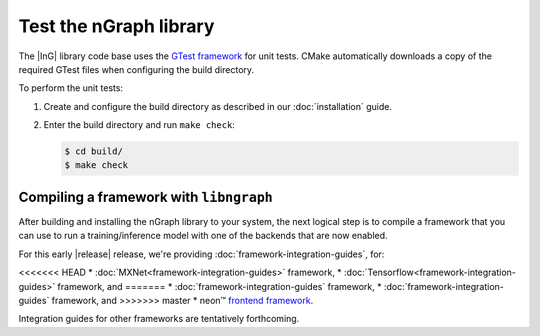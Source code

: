 .. testing-libngraph:

########################
Test the nGraph library
########################

The |InG| library code base uses the `GTest framework`_ for unit tests. CMake 
automatically downloads a copy of the required GTest files when configuring the 
build directory.

To perform the unit tests:

#. Create and configure the build directory as described in our 
   :doc:`installation` guide.

#. Enter the build directory and run ``make check``:
   
   .. code-block:: console

      $ cd build/
      $ make check


Compiling a framework with ``libngraph``
========================================

After building and installing the nGraph library to your system, the next 
logical step is to compile a framework that you can use to run a 
training/inference model with one of the backends that are now enabled.

For this early |release| release, we're providing :doc:`framework-integration-guides`, 
for:

<<<<<<< HEAD
* :doc:`MXNet<framework-integration-guides>` framework,  
* :doc:`Tensorflow<framework-integration-guides>` framework, and
=======
* :doc:`framework-integration-guides` framework,  
* :doc:`framework-integration-guides` framework, and
>>>>>>> master
* neon™ `frontend framework`_.

Integration guides for other frameworks are tentatively forthcoming.

.. _GTest framework: https://github.com/google/googletest.git
.. _frontend framework: http://neon.nervanasys.com/index.html/

